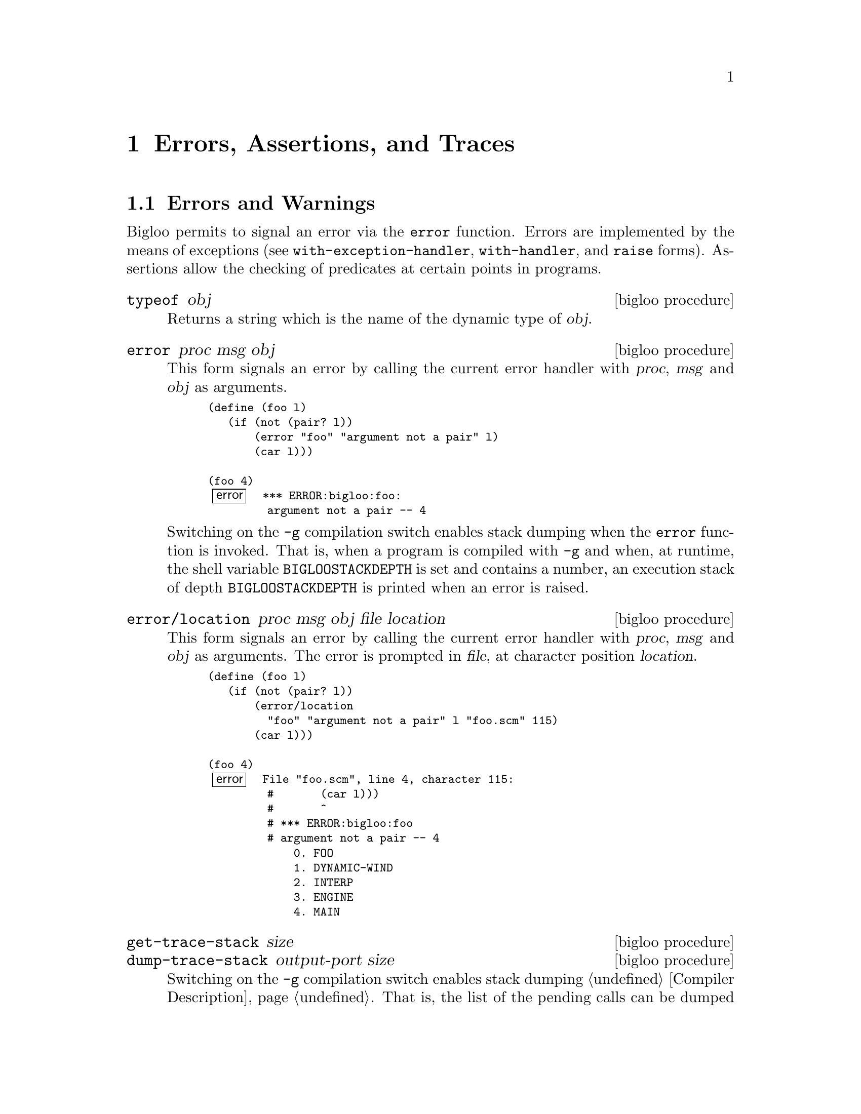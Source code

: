@c =================================================================== @c
@c    serrano/prgm/project/bigloo/manuals/error.texi                   @c
@c    ------------------------------------------------------------     @c
@c    Author      :  Manuel Serrano                                    @c
@c    Creation    :  Mon Jun 15 10:31:21 1998                          @c
@c    Last change :  Mon Nov 12 15:20:43 2001 (serrano)                @c
@c    ------------------------------------------------------------     @c
@c    The error handling                                               @c
@c =================================================================== @c

@c ------------------------------------------------------------------- @c
@c    Error handling ...                                               @c
@c ------------------------------------------------------------------- @c
@node Errors Assertions and Traces, Threads, Cryptography, Top
@comment  node-name,  next,  previous,  up
@chapter Errors, Assertions, and Traces
@cindex error handling
@cindex assertions
@cindex SRFI-18
@cindex SRFI-34

@menu
* Errors and Warnings::         Functions to raise errors and warnings
* Exceptions::                  Functions and classes dealing with exceptions
* Try::                         The deprecated try form
* Assertions::                  Assertions
* Tracing::                     Simple debug facility
@end menu

@c -- Errors and warnings -------------------------------------------- @c
@node Errors and Warnings, Exceptions, , Errors Assertions and Traces
@comment  node-name,  next,  previous,  up
@section Errors and Warnings

Bigloo permits to signal an error via the @code{error} function. Errors
are implemented by the means of exceptions (see @code{with-exception-handler},
@code{with-handler}, and @code{raise} forms). Assertions allow the checking
of predicates at certain points in programs.  

@deffn {bigloo procedure} typeof obj
Returns a string which is the name of the dynamic type of @var{obj}.
@end deffn

@deffn {bigloo procedure} error proc msg obj
This form signals an error by calling the current error handler with
@var{proc}, @var{msg} and @var{obj} as arguments.

@smalllisp
(define (foo l)
   (if (not (pair? l))
       (error "foo" "argument not a pair" l)
       (car l)))

(foo 4)
@error{} *** ERROR:bigloo:foo:
         argument not a pair -- 4
@end smalllisp

Switching on the @code{-g} compilation switch enables stack dumping
when the @code{error} function is invoked. That is, when a program is
compiled with @code{-g} and when, at runtime, the shell variable
@code{BIGLOOSTACKDEPTH} is set and contains a number, an execution
stack of depth @code{BIGLOOSTACKDEPTH} is printed when an error is
raised.
@end deffn

@deffn {bigloo procedure} error/location proc msg obj file location
This form signals an error by calling the current error handler with
@var{proc}, @var{msg} and @var{obj} as arguments. The error is prompted
in @var{file}, at character position @var{location}.

@smalllisp
(define (foo l)
   (if (not (pair? l))
       (error/location
         "foo" "argument not a pair" l "foo.scm" 115)
       (car l)))

(foo 4)
@error{} File "foo.scm", line 4, character 115:
         #       (car l)))
         #       ^
         # *** ERROR:bigloo:foo
         # argument not a pair -- 4
             0. FOO
             1. DYNAMIC-WIND
             2. INTERP
             3. ENGINE
             4. MAIN
@end smalllisp
@end deffn

@deffn {bigloo procedure} get-trace-stack size
@deffnx {bigloo procedure} dump-trace-stack output-port size
Switching on the @code{-g} compilation switch enables stack dumping
@ref{Compiler Description}. That is, the list of the pending calls
can be dumped by the runtime-system. The function @code{get-trace-stack}
builds such a trace. The list built by @code{get-trace-stack} only
contains the @var{size} top most pending calls. The function
@code{dump-trace-stack} displays a representation of this stack on the
@var{output-port}.

@end deffn

@deffn {bigloo procedure} warning/location file location [arg]@dots{}
This form signals a warning. That is, is @var{arg} are displayed
on the standard error port. The warning is prompted in @var{file} at
character position @var{location}.

@smalllisp
(define (foo l)
   (if (not (pair? l))
       (begin
          (warning/location
            "foo.scm" 154 "foo:" "argument not a pair -- " l)
          '())
       (car l)))

(foo 4)
@print{} File "foo.scm", line 6, character 154:
   #       (car l)))
   #       ^
   # *** WARNING:bigloo:foo:
   argument not a pair -- 4
@result{} '()
@end smalllisp
@end deffn

@deffn {bigloo procedure} exception-notify exc
@deffnx {bigloo procedure} error-notify err
@deffnx {bigloo procedure} warning-notify err
Display a message describing the error or warning on the default error port.
@end deffn

@c -- Exceptions ----------------------------------------------------- @c
@node Exceptions, Try, Errors and Warnings, Errors Assertions and Traces
@section Exceptions
@cindex exceptions
@cindex srfi-18
@cindex SRFI-18

@deffn {SRFI-18 function} current-exception-handler
Returns the current exception handler with is a 0-ary procedure.
@end deffn

@deffn {SRFI-18 function} with-exception-handler handler thunk
Returns the result(s) of calling @var{thunk} with no arguments. The
@var{handler}, which must be a procedure, is installed as the current
exception handler in the dynamic environment in effect during the call
to @var{thunk}. When possible, prefer @code{with-handler} to 
@code{with-exception-handler} because the former is more efficient than
the latter and because its semantics is more intuitive.
@end deffn

@deffn {bigloo form} with-handler handler body
Returns the result(s) of evaluating @var{body}. The
@var{handler}, which must be a procedure, is installed as the current
exception handler in the dynamic environment in effect during the evaluation
of @var{body}. Contrarily to @code{with-exception-handler}, if an exception
is raised, the @var{handler} is invoked and the value of the 
@code{with-handler} form is the value produced by invoking the @var{handler}.
The handler is executed in the continuation of the @code{with-handler}
form.

JVM note: When executed within a JVM, the form @code{with-handler}
also catches Java exceptions.

Important note: Since Bigloo version 3.2c, error handlers are executed
@emph{after} the execution stack is unwound. Hence, error handlers are
executed @emph{after} protected blocks.  For instance in the following
code:

@smalllisp
(with-handler 
   (lambda (e) action)
   (unwind-protect
      body
      protect))
@end smalllisp

The @var{action} is executed @emph{after} @var{protect}.

@end deffn

@deffn {SRFI-18 function} raise obj

Calls the current exception handler with obj as the single
argument. obj may be any Scheme object. Note that invoking the current
handler does not escape from the current computation. It is up the to
handler to perform the escape. It an error, signaled by the runtime
system, if the current exception handler returns.

@smalllisp
(define (f n)
  (if (< n 0) (raise "negative arg") (sqrt n))))

(define (g)
  (bind-exit (return)
    (with-exception-handler
      (lambda (exc)
        (return
          (if (string? exc)
              (string-append "error: " exc)
              "unknown error")))
      (lambda ()
        (write (f 4.))
        (write (f -1.))
        (write (f 9.))))))

(g)  @print{} 2. and returns "error: negative arg"
@end smalllisp
@end deffn

The standard Bigloo runtime system uses the following classes for
signaling errors and warnings:

@itemize @bullet

@item @code{&exception} which is defined as:
@cindex &exception
@smalllisp
(class &exception
   (fname read-only (default #f))
   (location read-only (default #f)))
@end smalllisp

@item @code{&error} defined as:
@cindex &error
@smalllisp
(class &error::&exception
   (proc read-only)
   (msg read-only)
   (obj read-only))
@end smalllisp

@item @code{&type-error} defined as:
@cindex &type-error

@smalllisp
(class &type-error::&error
   (type read-only))
@end smalllisp

@item @code{&io-error} defined as:
@cindex &io-error

@smalllisp
(class &io-error::&error)
@end smalllisp

@item @code{&io-port-error} defined as:
@cindex &io-port-error

@smalllisp
(class &io-port-error::&io-error)
@end smalllisp
@item @code{&io-read-error} defined as:
@cindex &io-read-error

@smalllisp
(class &io-read-error::&io-port-error)
@end smalllisp
@item @code{&io-write-error} defined as:
@cindex &io-write-error

@smalllisp
(class &io-write-error::&io-port-error)
@end smalllisp

@item @code{&io-closed-error} defined as:
@cindex &io-closed-error

@smalllisp
(class &io-closed-error::&io-port-error)
@end smalllisp

@item @code{&io-file-not-found-error} defined as:
@cindex &io-file-not-found-error

@smalllisp
(class &io-file-not-found-error::&io-error)
@end smalllisp
@item @code{&io-parse-error} defined as:

@cindex &io-parse-error

@smalllisp
(class &io-parse-error::&io-error)
@end smalllisp

@item @code{&io-unknown-host-error} defined as:
@cindex &io-unknown-host-error

@smalllisp
(class &io-unknown-host-error::&io-error)
@end smalllisp

@item @code{&io-malformed-url-error} defined as:
@cindex &io-malformed-url-error

@smalllisp
(class &io-malformed-url-error::&io-error)
@end smalllisp

@item @code{&http-error} defined as:
@cindex &http-error

@smalllisp
(class &http-error::&error)
@end smalllisp

@item @code{&http-redirection-error} defined as:
@cindex &http-redirection-error

@smalllisp
(class &http-redirection-error::&http-error)
@end smalllisp

@item @code{&http-status-error} defined as:
@cindex &http-status-error

@smalllisp
(class &http-status-error::&http-error)
@end smalllisp

@item @code{&http-redirection} defined as:
@cindex &http-redirection

@smalllisp
(class &http-redirection::&exception
  (port::input-port read-only)
  (url::bstring read-only))
@end smalllisp

@item @code{&process-exception} defined as:
@cindex &process-exception

@smalllisp
(class &process-exception::&error)
@end smalllisp

@item @code{&warning} defined as:
@cindex &warning

@smalllisp  
(class &warning::&exception
   (args read-only))
@end smalllisp

@item @code{&eval-warning} defined as:
@cindex &eval-warning

@smalllisp  
(class &warning::&warning)
@end smalllisp
@end itemize

@c -- try ------------------------------------------------------------ @c
@node Try, Assertions, Exceptions, Errors Assertions and Traces
@comment  node-name,  next,  previous,  up
@section Deprecated try form

@deffn {bigloo syntax} try exp handler

This form is deprecated. As much as possible, it should be replaced with
true exceptions (i.e., @code{with-exception-handler} and @code{raise}). 
The argument @var{exp} is evaluated. If an error is raised, the
@var{handler} is called. The argument @var{handler} is a procedure of
four arguments. Its first argument is the continuation of @var{try}. The
other arguments are @var{proc}, @var{mes} and @var{obj}. Invoking the
first argument will resume after the error.

@smalllisp
(let ((handler (lambda (escape proc mes obj)
                  (print "***ERROR:" proc ":" mes " -- " obj)
                  (escape #f))))
   (try (car 1) handler))
   @print{} ***ERROR:CAR:not a pair -- 1
   @result{} #f
@end smalllisp

The argument @var{handler} is not evaluated in the dynamic scope of its
@code{try} form. That is:

@smalllisp
(let ((handler (lambda (escape proc mes obj)
                  (escape (car obj)))))
   (try (car 1) handler))
   @error{} *** ERROR:bigloo:CAR
            Type `PAIR' expected, `BINT' provided -- 1
@end smalllisp
@end deffn

Some library functions exist to help in writing handlers:

@deffn {bigloo procedure} warning [arg]@dots{}
This form signals a warning. That is, is @var{arg} are displayed
on the standard error port.

@smalllisp
(define (foo l)
   (if (not (pair? l))
       (begin
          (warning "foo:" "argument not a pair -- " l)
          '())
       (car l)))

(foo 4)
@print{} *** WARNING:bigloo:foo:
   argument not a pair -- 4
@result{} '()
@end smalllisp
@end deffn

@c -- Assertions ----------------------------------------------------- @c
@node Assertions, Tracing, Try, Errors Assertions and Traces
@comment  node-name,  next,  previous,  up
@section Assertions

@deffn {bigloo syntax} assert (var@dots{}) s-expression

Assertions can be enabled or disabled using Bigloo's compilation flags
@code{-g} flag to enable them). If the assertions are disabled they are
not evaluated. If an assertion is evaluated, if the expression @var{exp}
does not evaluate to @code{#t}, an error is signaled and the interpreter
is launched in an environment where @var{var}@dots{} are bound to their
current values.

Assertion forms are legal expressions which @emph{always} evaluate
to the @code{unspecified} object.

Here is an example of assertion usage:

@smalllisp
(module foo
   (eval (export foo)))

(define (foo x y)
   [assert (x y) (< x y)]
   (labels ((gee (t)
                 [assert (t) (>= t 0)]
                 (let ((res (+ x t)))
                    [assert (res t) (> res 10)]
                    res)))
      (set! x (gee y))
      [assert (x) (> x 10)]
      x))

(repl)
@end smalllisp

This module is compiled with the @code{-g} flag to enable assertions, then
the produced executable is run:

@display
$ a.out

1:=> (foo 1 2)

File "foo.scm", line 9, character 158:
#                   [assert (res t) (> res 10)]
#                   ^
# *** ERROR:bigloo:assert
# assertion failed -- (BEGIN (> RES 10))
    0. GEE
    1. FOO
-----------------------
Variables' value are : 
   RES : 3
   T : 2
-----------------------
*:=> ^D
File "foo.scm", line 12, character 228:
#      [assert (x) (> x 10)]
#      ^
# *** ERROR:bigloo:assert
# assertion failed -- (BEGIN (> X 10))
    0. FOO
-----------------------
Variables' value are : 
   X : 3
-----------------------

*:=> 3
1:=> (foo 1 2)
File "foo.scm", line 9, character 158:
#                   [assert (res t) (> res 10)]
#                   ^
# *** ERROR:bigloo:assert
# assertion failed -- (BEGIN (> RES 10))
    0. GEE
    1. FOO
-----------------------
Variables' value are : 
   RES : 3
   T : 2
-----------------------

*:=> 
@end display
@end deffn

@c -- Tracing -------------------------------------------------------- @c
@node Tracing, , Assertions, Errors Assertions and Traces
@comment  node-name,  next,  previous,  up
@section Tracing
@cindex trace
@cindex debug

Bigloo provides a trace facility whose is intended for simple
debugging tasks. It is a replacement for user @code{display}s that
clutters the source code. Here is a typical example using it:

@smalllisp
(define (foo x)
   (with-trace 1 'foo
      (let loop ((n x))
	 (with-trace 2 'loop
	    (trace-item "n=" n)
	    (when (> n 0)
	       (let liip ((m n))
		  (with-trace 2 'liip
		     (trace-item "m=" m))
		  (when (> m 0)
		     (liip (- m 1))))
	       (loop (- n 1)))))))

(foo 3)
@end smalllisp

which produces the following output:

@example
+ foo
  |--+ loop
  |  |- n=3
  |  |--+ liip
  |  |  |- m=3
  |  |--+ liip
  |  |  |- m=2
  |  |--+ liip
  |  |  |- m=1
  |  |--+ liip
  |  |  |- m=0
  |  |--+ loop
  |  |  |- n=2
  |  |  |--+ liip
  |  |  |  |- m=2
  |  |  |--+ liip
  |  |  |  |- m=1
  |  |  |--+ liip
  |  |  |  |- m=0
  |  |  |--+ loop
  |  |  |  |- n=1
  |  |  |  |--+ liip
  |  |  |  |  |- m=1
  |  |  |  |--+ liip
  |  |  |  |  |- m=0
  |  |  |  |--+ loop
  |  |  |  |  |- n=0
@end example

Traces generation is controlled by a set of functions and parameters
(see @ref{Parameters}). The functions are described in this chapter.

@deffn {bigloo syntax} with-trace level label . body

The variable @var{level} is the level of a trace. It is a positive
integer. It enables simple filtering for traces. A trace is displayed
if and only if the debugging level used to compile or to execute the
program is greater than the trace level. The variable @var{label} is a
label, .e.i., an identifier denoting the trace. This identifier will
be displayed in debug mode.  The variable @var{body} is the body of
the form, that is, the expression to be evaluated.

Unless a trace is activated @code{(with-trace lv la body)} (when its
level @var{lv} is greater than the current debug level) is equivalent
to @code{(begin body)}. When traces are activated, before executing
@var{body}.

The debugging level is controlled by two parameters:
@code{bigloo-debug} and @code{bigloo-compiler-debug} (see @ref{Parameters}).

@end deffn

@deffn {bigloo function} trace-item . args
This function displays all its arguments. It has to be used nested in
a @var{with-trace} form. 
@end deffn

@deffn {bigloo function} trace-bold s
@deffnx {bigloo function} trace-string s
These two functions are provided for convenience. They returns strings
made of their parameters.
@end deffn

@deffn {bigloo function} trace-color color . args
The @var{color} argument is a positive integer. 
This function returns a string which is the representation of @var{args}
and that appears on the terminal in color @var{color}.

Colors can be enable or disabled using the @code{bigloo-trace-color}
parameter (see @ref{Parameters}).
@end deffn

@deffn {bigloo function} trace-margin
@deffnx {bigloo function} trace-margin-set!
The @var{trace-margin} parameter is used to control the characters
that are displayed in the margin of a trace. Usual applications should
not use this. However, it may be convenient to set the margin by hands
in some context. For instance, it can be used to distinguished threads
in a multi-threaded application such as:

@smalllisp
(make-thread (lambda () 
                (trace-margin-set! (trace-color 1 "="))
                ...))
(make-thread (lambda () 
                (trace-margin-set! (trace-color 2 "="))
                ...))
@end smalllisp
@end deffn

@deffn {bigloo function} trace-port
@deffnx {bigloo function} trace-port-set!
These functions return and set the output port used by traces.
@end deffn


